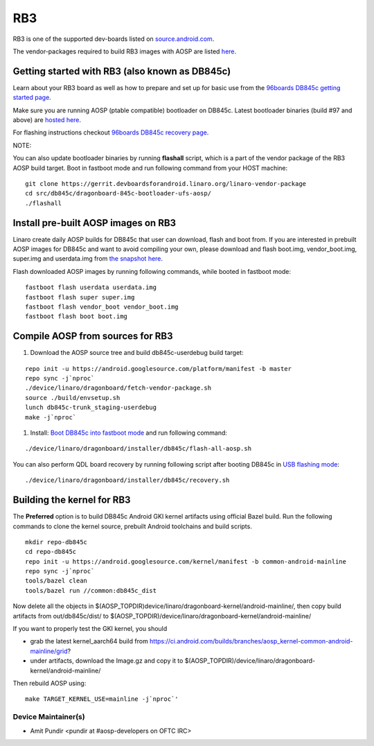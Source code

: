 ..
 # Copyright (c) 2023, Linaro Ltd.
 #
 # SPDX-License-Identifier: MIT

RB3
===

RB3 is one of the supported dev-boards listed on
`source.android.com <https://source.android.com/docs/setup/create/devices>`_.

The vendor-packages required to build RB3 images with AOSP are
listed `here <http://releases.devboardsforandroid.linaro.org/vendor-packages>`_.


Getting started with RB3 (also known as DB845c)
-----------------------------------------------

Learn about your RB3 board as well as how to prepare and set up for basic
use from the
`96boards DB845c getting started page <https://www.96boards.org/documentation/consumer/dragonboard/dragonboard845c/getting-started/rb3-kit/>`_.

Make sure you are running AOSP (ptable compatible) bootloader on DB845c. Latest
bootloader binaries (build #97 and above) are `hosted here
<http://snapshots.linaro.org/96boards/dragonboard845c/linaro/rescue/>`_.

For flashing instructions checkout
`96boards DB845c recovery page <https://www.96boards.org/documentation/consumer/dragonboard/dragonboard845c/installation/board-recovery.md.html>`_.

NOTE:

You can also update bootloader binaries by running **flashall** script, which is
a part of the vendor package of the RB3 AOSP build target. Boot in fastboot mode
and run following command from your HOST machine::

   git clone https://gerrit.devboardsforandroid.linaro.org/linaro-vendor-package
   cd src/db845c/dragonboard-845c-bootloader-ufs-aosp/
   ./flashall


Install pre-built AOSP images on RB3
------------------------------------

Linaro create daily AOSP builds for DB845c that user can download, flash and
boot from. If you are interested in prebuilt AOSP images for DB845c and want to
avoid compiling your own, please download and flash boot.img, vendor_boot.img,
super.img and userdata.img from
`the snapshot here <http://snapshots.linaro.org/96boards/dragonboard845c/linaro/aosp-master>`_.

Flash downloaded AOSP images by running following commands, while booted
in fastboot mode::

   fastboot flash userdata userdata.img
   fastboot flash super super.img
   fastboot flash vendor_boot vendor_boot.img
   fastboot flash boot boot.img


Compile AOSP from sources for RB3
---------------------------------

#. Download the AOSP source tree and build db845c-userdebug build target:

::

   repo init -u https://android.googlesource.com/platform/manifest -b master
   repo sync -j`nproc`
   ./device/linaro/dragonboard/fetch-vendor-package.sh
   source ./build/envsetup.sh
   lunch db845c-trunk_staging-userdebug
   make -j`nproc`


#. Install:  `Boot DB845c into fastboot mode <https://www.96boards.org/documentation/consumer/dragonboard/dragonboard845c/installation/board-recovery.md.html#booting-into-fastboot>`_ and run following command:

::

   ./device/linaro/dragonboard/installer/db845c/flash-all-aosp.sh

You can also perform QDL board recovery by running following script after
booting DB845c in `USB flashing mode <https://www.96boards.org/documentation/consumer/dragonboard/dragonboard845c/installation/board-recovery.md.html#connecting-the-board-in-usb-flashing-mode-aka-edl-mode>`_:

::

   ./device/linaro/dragonboard/installer/db845c/recovery.sh


Building the kernel for RB3
---------------------------

The **Preferred** option is to build DB845c Android GKI kernel artifacts using
official Bazel build. Run the following commands to clone the kernel source,
prebuilt Android toolchains and build scripts.

::

   mkdir repo-db845c
   cd repo-db845c
   repo init -u https://android.googlesource.com/kernel/manifest -b common-android-mainline
   repo sync -j`nproc`
   tools/bazel clean
   tools/bazel run //common:db845c_dist

Now delete all the objects in
$(AOSP_TOPDIR)device/linaro/dragonboard-kernel/android-mainline/, then copy
build artifacts from out/db845c/dist/ to
$(AOSP_TOPDIR)/device/linaro/dragonboard-kernel/android-mainline/

If you want to properly test the GKI kernel, you should

* grab the latest kernel_aarch64 build from
  https://ci.android.com/builds/branches/aosp_kernel-common-android-mainline/grid?

* under artifacts, download the Image.gz and copy it to
  $(AOSP_TOPDIR)/device/linaro/dragonboard-kernel/android-mainline/

Then rebuild AOSP using:

::

   make TARGET_KERNEL_USE=mainline -j`nproc`'


Device Maintainer(s)
********************
- Amit Pundir <pundir at #aosp-developers on OFTC IRC>
